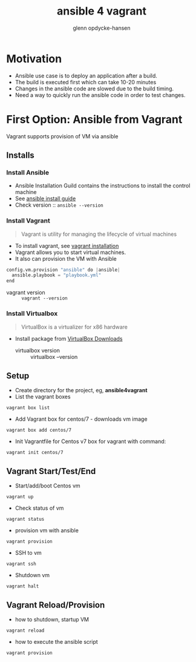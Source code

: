 #+OPTIONS: num:nil toc:nil
#+REVEAL_TRANS: default
#+REVEAL_THEME: sky
#+REVEAL_PLUGINS: (highlight)
#+Title: ansible 4 vagrant
#+Author: glenn opdycke-hansen
#+Email: glennoph@gmail.com

* Motivation
  - Ansible use case is to deploy an application after a build.
  - The build is executed first which can take 10-20 minutes
  - Changes in the ansible code are slowed due to the build timing.
  - Need a way to quickly run the ansible code in order to test changes.
* First Option: Ansible from Vagrant
Vagrant supports provision of VM via ansible
** Installs
*** Install Ansible
  - Ansible Installation Guild contains the instructions to install the control machine
  - See [[https://docs.ansible.com/ansible/latest/installation_guide/intro_installation.html][ansible install guide]]
  - Check version :: ~ansible --version~

*** Install Vagrant
#+BEGIN_QUOTE
Vagrant is utility for managing the lifecycle of virtual machines
#+END_QUOTE

  - To install vagrant, see [[https://www.vagrantup.com/docs/installation/][vagrant installation]]
  - Vagrant allows you to start virtual machines.
  - It also can provision the VM with Ansible

#+begin_src python
config.vm.provision "ansible" do |ansible|
  ansible.playbook = "playbook.yml"
end
#+end_src

  - vagrant version :: ~vagrant --version~

*** Install Virtualbox

#+BEGIN_QUOTE
VirtualBox is a virtualizer for x86 hardware
#+END_QUOTE

- Install package from [[https://www.virtualbox.org/wiki/Downloads][VirtualBox Downloads]]
  - virtualbox version :: virtualbox --version

** Setup
- Create directory for the project, eg, **ansible4vagrant**
- List the vagrant boxes
#+BEGIN_SRC 
vagrant box list
#+END_SRC

- Add Vagrant box for centos/7 - downloads vm image
#+BEGIN_SRC 
vagrant box add centos/7
#+END_SRC

- Init Vagrantfile for Centos v7 box for vagrant with command: 
#+BEGIN_SRC 
vagrant init centos/7
#+END_SRC

** Vagrant Start/Test/End
  - Start/add/boot Centos vm  
#+BEGIN_SRC 
vagrant up
#+END_SRC
  - Check status of vm 
#+BEGIN_SRC 
vagrant status
#+END_SRC
  - provision vm with ansible
#+BEGIN_SRC 
vagrant provision
#+END_SRC
  - SSH to vm
#+BEGIN_SRC 
vagrant ssh
#+END_SRC
  - Shutdown vm
#+BEGIN_SRC 
vagrant halt
#+END_SRC
** Vagrant Reload/Provision
- how to shutdown, startup VM
#+BEGIN_SRC 
vagrant reload
#+END_SRC
- how to execute the ansible script
#+BEGIN_SRC 
vagrant provision
#+END_SRC

